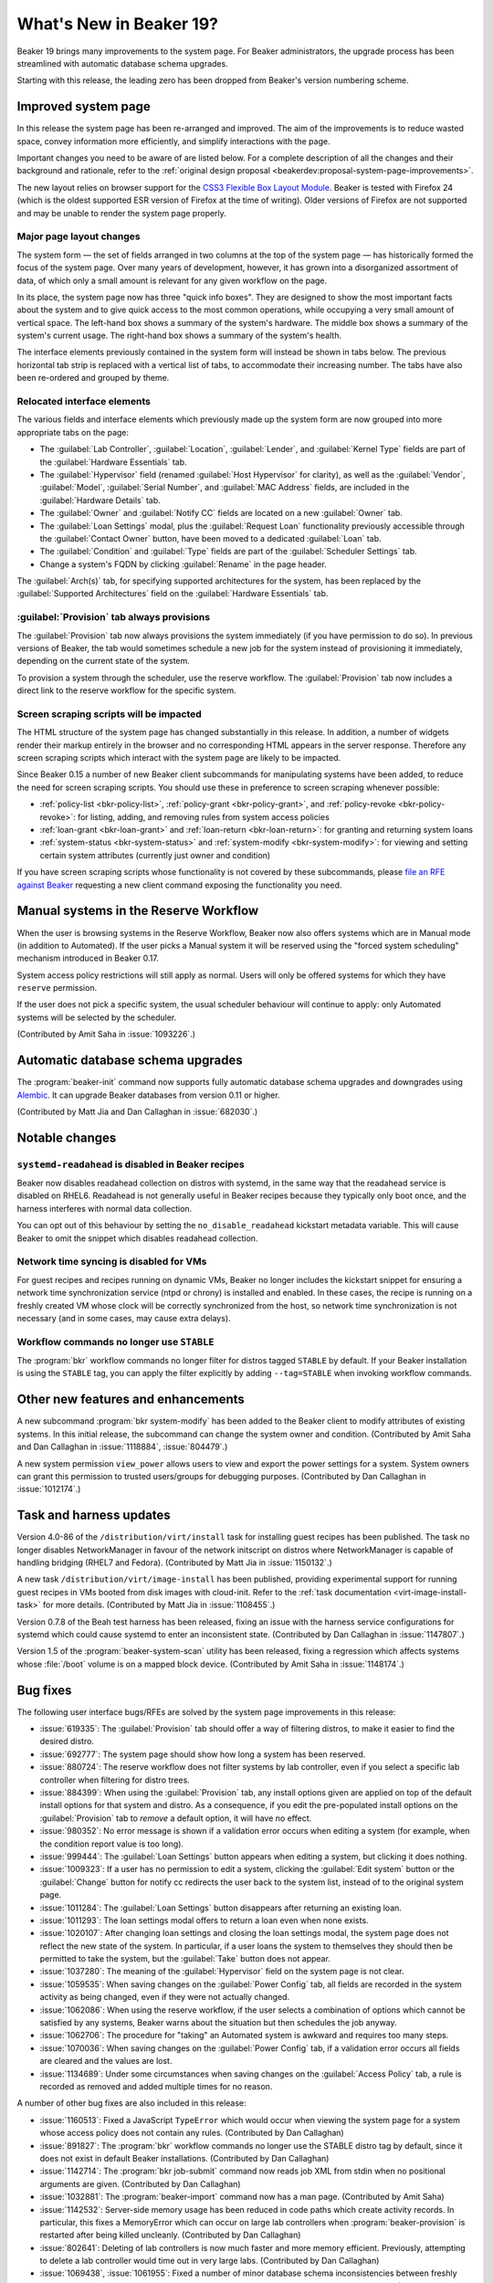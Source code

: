 What's New in Beaker 19?
========================

Beaker 19 brings many improvements to the system page. For Beaker 
administrators, the upgrade process has been streamlined with automatic 
database schema upgrades.

Starting with this release, the leading zero has been dropped from Beaker's 
version numbering scheme.

Improved system page
--------------------

In this release the system page has been re-arranged and improved. The aim of 
the improvements is to reduce wasted space, convey information more 
efficiently, and simplify interactions with the page.

Important changes you need to be aware of are listed below. For a complete 
description of all the changes and their background and rationale, refer to the 
:ref:`original design proposal <beakerdev:proposal-system-page-improvements>`.

The new layout relies on browser support for the `CSS3 Flexible Box Layout 
Module <http://www.w3.org/TR/css3-flexbox/>`_. Beaker is tested with Firefox 24 
(which is the oldest supported ESR version of Firefox at the time of writing). 
Older versions of Firefox are not supported and may be unable to render the 
system page properly.

Major page layout changes
~~~~~~~~~~~~~~~~~~~~~~~~~

The system form — the set of fields arranged in two columns at the top of the 
system page — has historically formed the focus of the system page. Over many 
years of development, however, it has grown into a disorganized assortment of 
data, of which only a small amount is relevant for any given workflow on the 
page.

In its place, the system page now has three "quick info boxes". They are 
designed to show the most important facts about the system and to give quick 
access to the most common operations, while occupying a very small amount of 
vertical space. The left-hand box shows a summary of the system's hardware. The 
middle box shows a summary of the system's current usage. The right-hand box 
shows a summary of the system's health.

The interface elements previously contained in the system form will instead be 
shown in tabs below. The previous horizontal tab strip is replaced with 
a vertical list of tabs, to accommodate their increasing number. The tabs have 
also been re-ordered and grouped by theme.

Relocated interface elements
~~~~~~~~~~~~~~~~~~~~~~~~~~~~

The various fields and interface elements which previously made up the system 
form are now grouped into more appropriate tabs on the page:

* The :guilabel:`Lab Controller`, :guilabel:`Location`, :guilabel:`Lender`, and
  :guilabel:`Kernel Type` fields are part of the :guilabel:`Hardware 
  Essentials` tab.

* The :guilabel:`Hypervisor` field (renamed :guilabel:`Host Hypervisor` for
  clarity), as well as the :guilabel:`Vendor`, :guilabel:`Model`, 
  :guilabel:`Serial Number`, and :guilabel:`MAC Address` fields, are included 
  in the :guilabel:`Hardware Details` tab.

* The :guilabel:`Owner` and :guilabel:`Notify CC` fields are located on a new
  :guilabel:`Owner` tab.

* The :guilabel:`Loan Settings` modal, plus the :guilabel:`Request Loan`
  functionality previously accessible through the :guilabel:`Contact Owner` 
  button, have been moved to a dedicated :guilabel:`Loan` tab.

* The :guilabel:`Condition` and :guilabel:`Type` fields are part of the
  :guilabel:`Scheduler Settings` tab.

* Change a system's FQDN by clicking :guilabel:`Rename` in the page header.

The :guilabel:`Arch(s)` tab, for specifying supported architectures for the
system, has been replaced by the :guilabel:`Supported Architectures` field on 
the :guilabel:`Hardware Essentials` tab.

:guilabel:`Provision` tab always provisions
~~~~~~~~~~~~~~~~~~~~~~~~~~~~~~~~~~~~~~~~~~~

The :guilabel:`Provision` tab now always provisions the system immediately (if 
you have permission to do so). In previous versions of Beaker, the tab would 
sometimes schedule a new job for the system instead of provisioning it 
immediately, depending on the current state of the system.

To provision a system through the scheduler, use the reserve workflow. The 
:guilabel:`Provision` tab now includes a direct link to the reserve workflow 
for the specific system.

Screen scraping scripts will be impacted
~~~~~~~~~~~~~~~~~~~~~~~~~~~~~~~~~~~~~~~~

The HTML structure of the system page has changed substantially in this 
release. In addition, a number of widgets render their markup entirely in the 
browser and no corresponding HTML appears in the server response. Therefore any 
screen scraping scripts which interact with the system page are likely to be 
impacted.

Since Beaker 0.15 a number of new Beaker client subcommands for manipulating 
systems have been added, to reduce the need for screen scraping scripts. You 
should use these in preference to screen scraping whenever possible:

* :ref:`policy-list <bkr-policy-list>`, :ref:`policy-grant <bkr-policy-grant>`,
  and :ref:`policy-revoke <bkr-policy-revoke>`: for listing, adding, and 
  removing rules from system access policies

* :ref:`loan-grant <bkr-loan-grant>` and :ref:`loan-return <bkr-loan-return>`:
  for granting and returning system loans

* :ref:`system-status <bkr-system-status>` and :ref:`system-modify
  <bkr-system-modify>`: for viewing and setting certain system attributes 
  (currently just owner and condition)

If you have screen scraping scripts whose functionality is not covered by these 
subcommands, please `file an RFE against Beaker 
<https://bugzilla.redhat.com/enter_bug.cgi?product=Beaker&keywords=FutureFeature>`__ 
requesting a new client command exposing the functionality you need.


Manual systems in the Reserve Workflow
--------------------------------------

When the user is browsing systems in the Reserve Workflow, Beaker now also 
offers systems which are in Manual mode (in addition to Automated). If the user 
picks a Manual system it will be reserved using the "forced system scheduling" 
mechanism introduced in Beaker 0.17.

System access policy restrictions will still apply as normal. Users will only 
be offered systems for which they have ``reserve`` permission.

If the user does not pick a specific system, the usual scheduler behaviour will 
continue to apply: only Automated systems will be selected by the scheduler.

(Contributed by Amit Saha in :issue:`1093226`.)


Automatic database schema upgrades
----------------------------------

The :program:`beaker-init` command now supports fully automatic database schema 
upgrades and downgrades using `Alembic <http://alembic.readthedocs.org/>`__. It 
can upgrade Beaker databases from version 0.11 or higher.

(Contributed by Matt Jia and Dan Callaghan in :issue:`682030`.)


Notable changes
---------------

``systemd-readahead`` is disabled in Beaker recipes
~~~~~~~~~~~~~~~~~~~~~~~~~~~~~~~~~~~~~~~~~~~~~~~~~~~

Beaker now disables readahead collection on distros with systemd, in the same 
way that the readahead service is disabled on RHEL6. Readahead is not generally 
useful in Beaker recipes because they typically only boot once, and the harness 
interferes with normal data collection.

You can opt out of this behaviour by setting the ``no_disable_readahead`` 
kickstart metadata variable. This will cause Beaker to omit the snippet which 
disables readahead collection.

Network time syncing is disabled for VMs
~~~~~~~~~~~~~~~~~~~~~~~~~~~~~~~~~~~~~~~~

For guest recipes and recipes running on dynamic VMs, Beaker no longer includes 
the kickstart snippet for ensuring a network time synchronization service (ntpd 
or chrony) is installed and enabled. In these cases, the recipe is running on 
a freshly created VM whose clock will be correctly synchronized from the host, 
so network time synchronization is not necessary (and in some cases, may cause 
extra delays).

Workflow commands no longer use ``STABLE``
~~~~~~~~~~~~~~~~~~~~~~~~~~~~~~~~~~~~~~~~~~

The :program:`bkr` workflow commands no longer filter for distros tagged 
``STABLE`` by default. If your Beaker installation is using the ``STABLE`` tag, 
you can apply the filter explicitly by adding ``--tag=STABLE`` when invoking 
workflow commands.


Other new features and enhancements
-----------------------------------

A new subcommand :program:`bkr system-modify` has been added to the Beaker 
client to modify attributes of existing systems. In this initial release, the 
subcommand can change the system owner and condition. (Contributed by Amit Saha 
and Dan Callaghan in :issue:`1118884`, :issue:`804479`.)

A new system permission ``view_power`` allows users to view and export the 
power settings for a system. System owners can grant this permission to trusted 
users/groups for debugging purposes. (Contributed by Dan Callaghan in 
:issue:`1012174`.)



Task and harness updates
------------------------

Version 4.0-86 of the ``/distribution/virt/install`` task for installing guest 
recipes has been published. The task no longer disables NetworkManager in 
favour of the network initscript on distros where NetworkManager is capable of 
handling bridging (RHEL7 and Fedora). (Contributed by Matt Jia in 
:issue:`1150132`.)

A new task ``/distribution/virt/image-install`` has been published, providing 
experimental support for running guest recipes in VMs booted from disk images 
with cloud-init. Refer to the :ref:`task documentation 
<virt-image-install-task>` for more details. (Contributed by Matt Jia in 
:issue:`1108455`.)

Version 0.7.8 of the Beah test harness has been released, fixing an issue with 
the harness service configurations for systemd which could cause systemd to 
enter an inconsistent state. (Contributed by Dan Callaghan in 
:issue:`1147807`.)

Version 1.5 of the :program:`beaker-system-scan` utility has been released, 
fixing a regression which affects systems whose :file:`/boot` volume is on 
a mapped block device. (Contributed by Amit Saha in :issue:`1148174`.)


Bug fixes
---------

The following user interface bugs/RFEs are solved by the system page 
improvements in this release:

* :issue:`619335`: The :guilabel:`Provision` tab should offer a way of
  filtering distros, to make it easier to find the desired distro.
* :issue:`692777`: The system page should show how long a system has been
  reserved.
* :issue:`880724`: The reserve workflow does not filter systems by lab
  controller, even if you select a specific lab controller when filtering for 
  distro trees.
* :issue:`884399`: When using the :guilabel:`Provision` tab, any install
  options given are applied on top of the default install options for that 
  system and distro. As a consequence, if you edit the pre-populated install 
  options on the :guilabel:`Provision` tab to *remove* a default option, it 
  will have no effect.
* :issue:`980352`: No error message is shown if a validation error occurs when
  editing a system (for example, when the condition report value is too long).
* :issue:`999444`: The :guilabel:`Loan Settings` button appears when editing
  a system, but clicking it does nothing.
* :issue:`1009323`: If a user has no permission to edit a system, clicking the
  :guilabel:`Edit system` button or the :guilabel:`Change` button for notify cc 
  redirects the user back to the system list, instead of to the original system 
  page.
* :issue:`1011284`: The :guilabel:`Loan Settings` button disappears after
  returning an existing loan.
* :issue:`1011293`: The loan settings modal offers to return a loan even when
  none exists.
* :issue:`1020107`: After changing loan settings and closing the loan settings
  modal, the system page does not reflect the new state of the system. In 
  particular, if a user loans the system to themselves they should then be 
  permitted to take the system, but the :guilabel:`Take` button does not 
  appear.
* :issue:`1037280`: The meaning of the :guilabel:`Hypervisor` field on the
  system page is not clear.
* :issue:`1059535`: When saving changes on the :guilabel:`Power Config` tab,
  all fields are recorded in the system activity as being changed, even if they 
  were not actually changed.
* :issue:`1062086`: When using the reserve workflow, if the user selects
  a combination of options which cannot be satisfied by any systems, Beaker 
  warns about the situation but then schedules the job anyway.
* :issue:`1062706`: The procedure for "taking" an Automated system is awkward
  and requires too many steps.
* :issue:`1070036`: When saving changes on the :guilabel:`Power Config` tab, if
  a validation error occurs all fields are cleared and the values are lost.
* :issue:`1134689`: Under some circumstances when saving changes on the
  :guilabel:`Access Policy` tab, a rule is recorded as removed and added 
  multiple times for no reason.

A number of other bug fixes are also included in this release:

* :issue:`1160513`: Fixed a JavaScript ``TypeError`` which would occur when
  viewing the system page for a system whose access policy does not contain any 
  rules. (Contributed by Dan Callaghan)
* :issue:`891827`: The :program:`bkr` workflow commands no longer use the
  STABLE distro tag by default, since it does not exist in default Beaker 
  installations. (Contributed by Dan Callaghan)
* :issue:`1142714`: The :program:`bkr job-submit` command now reads job XML
  from stdin when no positional arguments are given. (Contributed by Dan 
  Callaghan)
* :issue:`1032881`: The :program:`beaker-import` command now has a man page.
  (Contributed by Amit Saha)
* :issue:`1142532`: Server-side memory usage has been reduced in code paths
  which create activity records. In particular, this fixes a MemoryError which 
  can occur on large lab controllers when :program:`beaker-provision` is 
  restarted after being killed uncleanly. (Contributed by Dan Callaghan)
* :issue:`802641`: Deleting of lab controllers is now much faster and more
  memory efficient. Previously, attempting to delete a lab controller would 
  time out in very large labs. (Contributed by Dan Callaghan)
* :issue:`1069438`, :issue:`1061955`: Fixed a number of minor database schema
  inconsistencies between freshly created databases and existing upgraded 
  databases, caused by mistakes in old release notes. (Contributed by Dan 
  Callaghan)
* :issue:`1160091`: Kickstart templates have been tweaked to avoid a bash
  syntax error in case the administrator has defined a custom 
  ``readahead_sysconfig`` or ``virt_console_post`` snippet with no content. 
  (Contributed by Dan Callaghan)
* :issue:`1129059`: The notification e-mail sent when a system is reserved with
  ``<reservesys/>`` now includes a link to the recipe, and includes more useful 
  information when the recipe is running on OpenStack. (Contributed by Dan 
  Callaghan)

.. not reporting the following bugs in unreleased versions:
   :issue:`1145867`
   :issue:`1154887`
   :issue:`1144196`
   :issue:`1145864`
   :issue:`1144203`
   :issue:`1145479`
   :issue:`1152887`
   :issue:`1144190`
   :issue:`1144193`
   :issue:`1144205`
   :issue:`1144195`
   :issue:`1165489`
   :issue:`1163540`

.. these are dev details that are not worth reporting, listed here to keep the 
   scripts happy:
   :issue:`1138496`
   :issue:`1124804`
   :issue:`1072336`
   :issue:`1014438`
